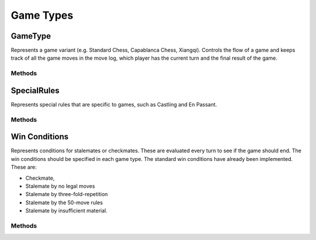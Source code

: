 **********************
Game Types
**********************

GameType
========
.. class:: interface GameType<B : Board<B, M, GM, P, C>, M : Move<B, M, GM, P, C>, GM: Move<B, M, GM, P, C>, P: Piece<B, M, GM, P, C>, C: Coordinate>

Represents a game variant (e.g. Standard Chess, Capablanca Chess, Xiangqi).
Controls the flow of a game and keeps track of all the game moves in the move log, 
which player has the current turn and the final result of the game.

Methods
-------

.. function:: fun initGame()

      Initialises the game. Places pieces on the initial position of the board.

.. function:: fun isOver(): Boolean

      Returns true if the game is over.

.. function:: fun getOutcome(player: Player): Outcome?

      Returns the outcome of the game for the given player, which can be either Win or Draw.
      Returns null if the game is not over.

.. function:: fun getOutcome(): Outcome?

      Returns the outcome of the game for the current player, which can be either Win or Draw.
      Returns null if the game is not over.

.. function:: fun getValidMoves(player: Player): List<GM>

      Returns a list of all possible valid moves of the given player.

.. function:: fun getValidMoves(): List<GM>

      Returns a list of all possible valid moves of the current player.

.. function:: fun makeMove(gameMove: GM)

      Makes the given move and add it to the move log.

.. function:: fun undoMove()

      Reverts the last move and removes it from the move log.

.. function:: fun inCheck(player: Player) : Boolean

      Returns true if the given player's King is in check.

.. function:: fun prevPlayer()

      Decrements the turn.

.. function:: fun nextPlayer()

      Increments the turn.

.. function:: fun getCurrentPlayer(): Player

      Returns the current player.

.. function:: fun getNextPlayer(): Player

      Returns the next player without incrementing the turn.

.. function:: fun playerMakeMove(move: GM)

      Makes a given move and increments the turn.

SpecialRules
=============

Represents special rules that are specific to games, such as Castling and En Passant.

Methods
--------

.. function:: fun getPossibleMoves(game: @UnsafeVariance T, player: Player, moves: MutableList<GameMove2D>)

      Returns the possible moves generated as a result of the special rule.


Win Conditions
================

Represents conditions for stalemates or checkmates. These are evaluated every turn to see if the game should end. The win conditions should be specified in each game type.
The standard win conditions have already been implemented. These are:

- Checkmate,
- Stalemate by no legal moves
- Stalemate by three-fold-repetition
- Stalemate by the 50-move rules
- Stalemate by insufficient material.


Methods
-------

.. function:: fun evaluate(game: @UnsafeVariance T, player: Player, moves: List<GameMove2D>): Outcome?
      
      Returns an outcome if the game should end if it satisfies the condition, otherwise returns null.